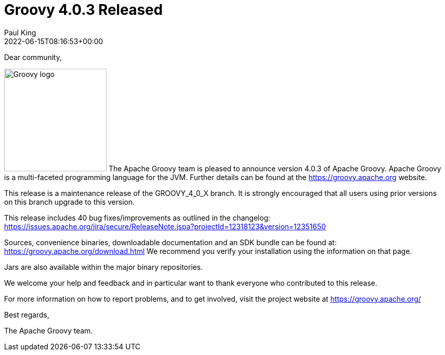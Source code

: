 = Groovy 4.0.3 Released
Paul King
:revdate: 2022-06-15T08:16:53+00:00
:keywords: groovy, release
:description: Groovy 4.0.3 Release Announcement.

Dear community,

image:img/groovy_logo.png[Groovy logo,200,float="right"]
The Apache Groovy team is pleased to announce version 4.0.3 of Apache Groovy.
Apache Groovy is a multi-faceted programming language for the JVM.
Further details can be found at the https://groovy.apache.org website.

This release is a maintenance release of the GROOVY_4_0_X branch.
It is strongly encouraged that all users using prior
versions on this branch upgrade to this version.

This release includes 40 bug fixes/improvements as outlined in the changelog:
https://issues.apache.org/jira/secure/ReleaseNote.jspa?projectId=12318123&version=12351650

Sources, convenience binaries, downloadable documentation and an SDK
bundle can be found at: https://groovy.apache.org/download.html
We recommend you verify your installation using the information on that page.

Jars are also available within the major binary repositories.

We welcome your help and feedback and in particular want
to thank everyone who contributed to this release.

For more information on how to report problems, and to get involved,
visit the project website at https://groovy.apache.org/

Best regards,

The Apache Groovy team.